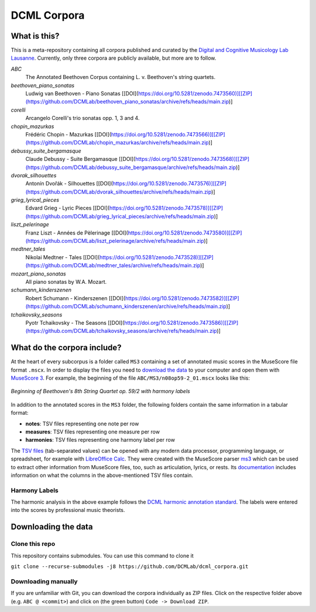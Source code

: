 ============
DCML Corpora
============

What is this?
=============

This is a meta-repository containing all corpora published and curated by the `Digital and Cognitive Musicology Lab Lausanne <https://www.epfl.ch/labs/dcml/>`__. Currently, only three corpora are publicly available, but more are to follow.

*ABC*
    The Annotated Beethoven Corpus containing L. v. Beethoven's string quartets.

*beethoven_piano_sonatas*
    Ludwig van Beethoven - Piano Sonatas [[DOI](https://doi.org/10.5281/zenodo.7473560)][[ZIP](https://github.com/DCMLab/beethoven_piano_sonatas/archive/refs/heads/main.zip)]

*corelli*
    Arcangelo Corelli's trio sonatas opp. 1, 3 and 4.

*chopin_mazurkas*
    Frédéric Chopin - Mazurkas [[DOI](https://doi.org/10.5281/zenodo.7473566)][[ZIP](https://github.com/DCMLab/chopin_mazurkas/archive/refs/heads/main.zip)]

*debussy_suite_bergamasque*
    Claude Debussy - Suite Bergamasque [[DOI](https://doi.org/10.5281/zenodo.7473568)][[ZIP](https://github.com/DCMLab/debussy_suite_bergamasque/archive/refs/heads/main.zip)]

*dvorak_silhouettes*
    Antonín Dvořák - Silhouettes [[DOI](https://doi.org/10.5281/zenodo.7473576)][[ZIP](https://github.com/DCMLab/dvorak_silhouettes/archive/refs/heads/main.zip)]

*grieg_lyrical_pieces*
    Edvard Grieg - Lyric Pieces [[DOI](https://doi.org/10.5281/zenodo.7473578)][[ZIP](https://github.com/DCMLab/grieg_lyrical_pieces/archive/refs/heads/main.zip)]

*liszt_pelerinage*
    Franz Liszt - Années de Pèlerinage [[DOI](https://doi.org/10.5281/zenodo.7473580)][[ZIP](https://github.com/DCMLab/liszt_pelerinage/archive/refs/heads/main.zip)]

*medtner_tales*
    Nikolai Medtner - Tales [[DOI](https://doi.org/10.5281/zenodo.7473528)][[ZIP](https://github.com/DCMLab/medtner_tales/archive/refs/heads/main.zip)]

*mozart_piano_sonatas*
    All piano sonatas by W.A. Mozart.

*schumann_kinderszenen*
    Robert Schumann - Kinderszenen [[DOI](https://doi.org/10.5281/zenodo.7473582)][[ZIP](https://github.com/DCMLab/schumann_kinderszenen/archive/refs/heads/main.zip)]

*tchaikovsky_seasons*
    Pyotr Tchaikovsky - The Seasons [[DOI](https://doi.org/10.5281/zenodo.7473586)][[ZIP](https://github.com/DCMLab/tchaikovsky_seasons/archive/refs/heads/main.zip)]








What do the corpora include?
============================

At the heart of every subcorpus is a folder called ``MS3`` containing a set of annotated music scores in the MuseScore file format ``.mscx``. In order to display the files you need to `download the data <#downloading-the-data>`_ to your computer and open them with `MuseScore 3 <https://musescore.org/download>`__. For example, the beginning of the file ``ABC/MS3/n08op59-2_01.mscx`` looks like this:

.. figure:: img/ABC_n08op59-2_01.png
    :alt: Beginning of Beethoven's 8th String Quartet op. 59/2
    :figclass: align-center

    *Beginning of Beethoven's 8th String Quartet op. 59/2 with harmony labels*

In addition to the annotated scores in the ``MS3`` folder, the following folders contain the same information in a tabular format:

* **notes**: TSV files representing one note per row
* **measures**: TSV files representing one measure per row
* **harmonies**: TSV files representing one harmony label per row

The `TSV files <https://en.wikipedia.org/wiki/Tab-separated_values>`__ (tab-separated values) can be opened with any modern data processor, programming language, or spreadsheet, for example with `LibreOffice Calc <https://www.libreoffice.org/discover/calc/>`__. They were created with the MuseScore parser `ms3 <https://github.com/johentsch/ms3>`__ which can be used to extract other information from MuseScore files, too, such as articulation, lyrics, or rests. Its `documentation <https://johentsch.github.io/ms3/build/html/manual.html#column-names>`__ includes information on what the columns in the above-mentioned TSV files contain.

Harmony Labels
--------------

The harmonic analysis in the above example follows the `DCML harmonic annotation standard <https://github.com/DCMLab/standards>`__. The labels were entered into the scores by professional music theorists.



Downloading the data
====================

Clone this repo
---------------

This repository contains submodules. You can use this command to clone it

``git clone --recurse-submodules -j8 https://github.com/DCMLab/dcml_corpora.git``

Downloading manually
--------------------

If you are unfamiliar with Git, you can download the corpora individually as
ZIP files. Click on the respective folder above (e.g. ``ABC @ <commit>``) and
click on (the green button) ``Code -> Download ZIP``.
